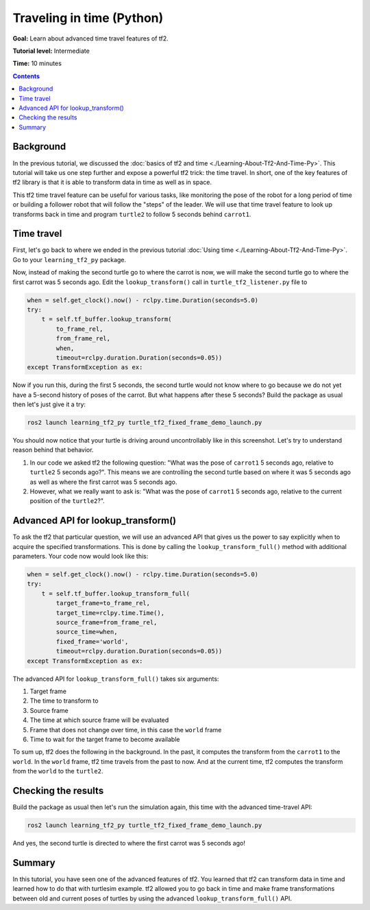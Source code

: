 .. redirect-from::

    Tutorials/Tf2/Time-Travel-With-Tf2-Py

.. _TimeTravelWithTf2Py:

Traveling in time (Python)
==========================

**Goal:** Learn about advanced time travel features of tf2.

**Tutorial level:** Intermediate

**Time:** 10 minutes

.. contents:: Contents
   :depth: 2
   :local:

Background
----------

In the previous tutorial, we discussed the :doc:`basics of tf2 and time <./Learning-About-Tf2-And-Time-Py>`.
This tutorial will take us one step further and expose a powerful tf2 trick: the time travel.
In short, one of the key features of tf2 library is that it is able to transform data in time as well as in space.

This tf2 time travel feature can be useful for various tasks, like monitoring the pose of the robot for a long period of time or building a follower robot that will follow the "steps" of the leader.
We will use that time travel feature to look up transforms back in time and program ``turtle2`` to follow 5 seconds behind ``carrot1``.

Time travel
-----------

First, let's go back to where we ended in the previous tutorial :doc:`Using time <./Learning-About-Tf2-And-Time-Py>`.
Go to your ``learning_tf2_py`` package.

Now, instead of making the second turtle go to where the carrot is now, we will make the second turtle go to where the first carrot was 5 seconds ago.
Edit the ``lookup_transform()`` call in ``turtle_tf2_listener.py`` file to

.. code-block:: python

    when = self.get_clock().now() - rclpy.time.Duration(seconds=5.0)
    try:
        t = self.tf_buffer.lookup_transform(
            to_frame_rel,
            from_frame_rel,
            when,
            timeout=rclpy.duration.Duration(seconds=0.05))
    except TransformException as ex:

Now if you run this, during the first 5 seconds, the second turtle would not know where to go because we do not yet have a 5-second history of poses of the carrot.
But what happens after these 5 seconds? Build the package as usual then let's just give it a try:

.. code-block:: console

    ros2 launch learning_tf2_py turtle_tf2_fixed_frame_demo_launch.py

.. image:: images/turtlesim_delay1.png

You should now notice that your turtle is driving around uncontrollably like in this screenshot. Let's try to understand reason behind that behavior.

#. In our code we asked tf2 the following question: "What was the pose of ``carrot1`` 5 seconds ago, relative to ``turtle2`` 5 seconds ago?". This means we are controlling the second turtle based on where it was 5 seconds ago as well as where the first carrot was 5 seconds ago.

#. However, what we really want to ask is: "What was the pose of ``carrot1`` 5 seconds ago, relative to the current position of the ``turtle2``?".

Advanced API for lookup_transform()
-----------------------------------

To ask the tf2 that particular question, we will use an advanced API that gives us the power to say explicitly when to acquire the specified transformations.
This is done by calling the ``lookup_transform_full()`` method with additional parameters.
Your code now would look like this:

.. code-block:: python

    when = self.get_clock().now() - rclpy.time.Duration(seconds=5.0)
    try:
        t = self.tf_buffer.lookup_transform_full(
            target_frame=to_frame_rel,
            target_time=rclpy.time.Time(),
            source_frame=from_frame_rel,
            source_time=when,
            fixed_frame='world',
            timeout=rclpy.duration.Duration(seconds=0.05))
    except TransformException as ex:


The advanced API for ``lookup_transform_full()`` takes six arguments:

#. Target frame

#. The time to transform to

#. Source frame

#. The time at which source frame will be evaluated

#. Frame that does not change over time, in this case the ``world`` frame

#. Time to wait for the target frame to become available

To sum up, tf2 does the following in the background.
In the past, it computes the transform from the ``carrot1`` to the ``world``.
In the ``world`` frame, tf2 time travels from the past to now.
And at the current time, tf2 computes the transform from the ``world`` to the ``turtle2``.

Checking the results
--------------------

Build the package as usual then let's run the simulation again, this time with the advanced time-travel API:

.. code-block:: console

    ros2 launch learning_tf2_py turtle_tf2_fixed_frame_demo_launch.py

.. image:: images/turtlesim_delay2.png

And yes, the second turtle is directed to where the first carrot was 5 seconds ago!

Summary
-------

In this tutorial, you have seen one of the advanced features of tf2.
You learned that tf2 can transform data in time and learned how to do that with turtlesim example.
tf2 allowed you to go back in time and make frame transformations between old and current poses of turtles by using the advanced ``lookup_transform_full()`` API.
